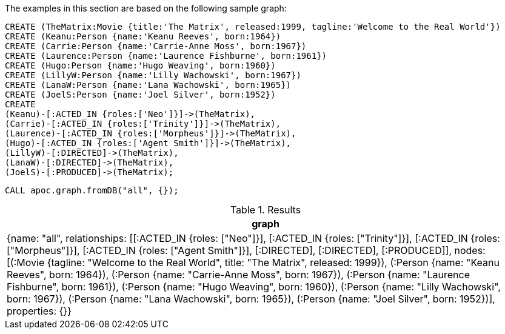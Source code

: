 The examples in this section are based on the following sample graph:

[source,cypher]
----
CREATE (TheMatrix:Movie {title:'The Matrix', released:1999, tagline:'Welcome to the Real World'})
CREATE (Keanu:Person {name:'Keanu Reeves', born:1964})
CREATE (Carrie:Person {name:'Carrie-Anne Moss', born:1967})
CREATE (Laurence:Person {name:'Laurence Fishburne', born:1961})
CREATE (Hugo:Person {name:'Hugo Weaving', born:1960})
CREATE (LillyW:Person {name:'Lilly Wachowski', born:1967})
CREATE (LanaW:Person {name:'Lana Wachowski', born:1965})
CREATE (JoelS:Person {name:'Joel Silver', born:1952})
CREATE
(Keanu)-[:ACTED_IN {roles:['Neo']}]->(TheMatrix),
(Carrie)-[:ACTED_IN {roles:['Trinity']}]->(TheMatrix),
(Laurence)-[:ACTED_IN {roles:['Morpheus']}]->(TheMatrix),
(Hugo)-[:ACTED_IN {roles:['Agent Smith']}]->(TheMatrix),
(LillyW)-[:DIRECTED]->(TheMatrix),
(LanaW)-[:DIRECTED]->(TheMatrix),
(JoelS)-[:PRODUCED]->(TheMatrix);
----


[source,cypher]
----
CALL apoc.graph.fromDB("all", {});
----

.Results
[opts="header"]
|===
| graph
| {name: "all", relationships: [[:ACTED_IN {roles: ["Neo"]}], [:ACTED_IN {roles: ["Trinity"]}], [:ACTED_IN {roles: ["Morpheus"]}], [:ACTED_IN {roles: ["Agent Smith"]}], [:DIRECTED], [:DIRECTED], [:PRODUCED]], nodes: [(:Movie {tagline: "Welcome to the Real World", title: "The Matrix", released: 1999}), (:Person {name: "Keanu Reeves", born: 1964}), (:Person {name: "Carrie-Anne Moss", born: 1967}), (:Person {name: "Laurence Fishburne", born: 1961}), (:Person {name: "Hugo Weaving", born: 1960}), (:Person {name: "Lilly Wachowski", born: 1967}), (:Person {name: "Lana Wachowski", born: 1965}), (:Person {name: "Joel Silver", born: 1952})], properties: {}}
|===
